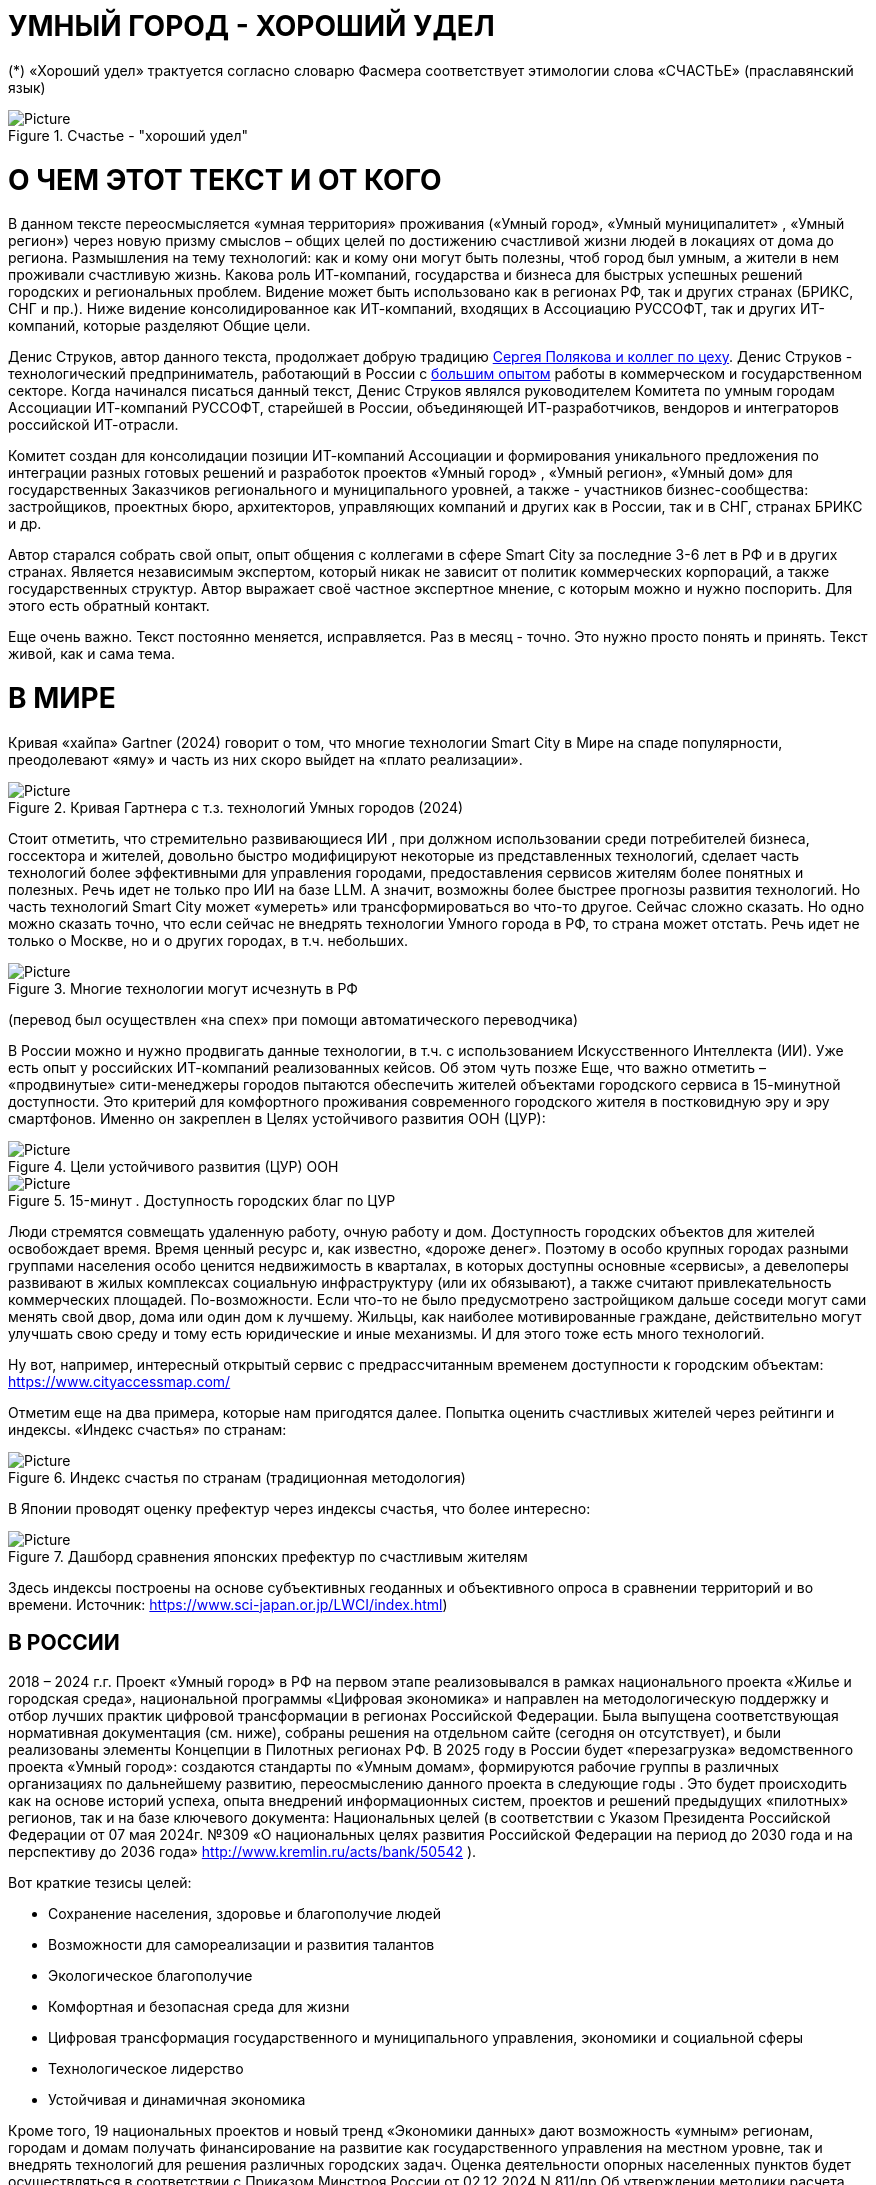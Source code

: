 = УМНЫЙ ГОРОД - ХОРОШИЙ УДЕЛ

 





(*) «Хороший удел» трактуется согласно словарю Фасмера соответствует этимологии слова «СЧАСТЬЕ» (праславянский язык)

.Счастье - "хороший удел"
image::udel.png[Picture] 


= О ЧЕМ ЭТОТ ТЕКСТ И ОТ КОГО 

[sidebar]
В данном тексте переосмысляется «умная территория» проживания («Умный город», «Умный муниципалитет» , «Умный регион») через новую призму смыслов – общих целей по достижению счастливой жизни людей в локациях от дома до региона. Размышления на тему технологий: как и кому они могут быть полезны, чтоб город был умным, а жители в нем проживали счастливую жизнь. Какова роль ИТ-компаний, государства и бизнеса для быстрых успешных решений городских и региональных проблем. Видение может быть использовано как в регионах РФ, так и других странах (БРИКС, СНГ и пр.). Ниже видение консолидированное как ИТ-компаний, входящих в Ассоциацию РУССОФТ, так и других ИТ-компаний, которые разделяют Общие цели. 



Денис Струков, автор данного текста, продолжает добрую традицию xref:polyakov [ Сергея Полякова  и коллег по цеху]. Денис Струков - технологический предприниматель, работающий в России с link:https://strukovdenis.ru/[большим опытом] работы в коммерческом и государственном секторе. Когда начинался писаться данный текст, Денис Струков являлся руководителем Комитета по умным городам Ассоциации ИТ-компаний РУССОФТ, старейшей в России, объединяющей  ИТ-разработчиков, вендоров и интеграторов российской ИТ-отрасли. 


[sidebar]
Комитет создан для консолидации позиции ИТ-компаний Ассоциации и формирования уникального предложения по интеграции разных готовых решений и разработок проектов «Умный город» , «Умный регион», «Умный дом» для государственных Заказчиков регионального и муниципального уровней, а также -  участников бизнес-сообщества: застройщиков, проектных бюро, архитекторов, управляющих компаний и других как в России, так и в СНГ, странах БРИКС и др.

Автор старался собрать свой опыт, опыт общения с коллегами в сфере Smart City за последние 3-6 лет в РФ и в других странах. Является независимым экспертом, который никак не зависит от политик коммерческих корпораций, а также государственных структур. Автор выражает своё частное экспертное мнение, с которым можно и нужно поспорить. Для этого есть обратный контакт. 

[sidebar]  
Еще очень важно. Текст постоянно меняется, исправляется. Раз в месяц - точно. Это нужно просто понять и принять. Текст живой, как и сама тема.

[#world] 

= В МИРЕ

Кривая «хайпа» Gartner (2024) говорит о том, что многие технологии Smart City в Мире на спаде популярности, преодолевают «яму» и часть из них скоро выйдет на «плато реализации».

.Кривая Гартнера с т.з. технологий Умных городов (2024)
image::gatner1.png[Picture] 

Стоит отметить, что стремительно развивающиеся ИИ , при должном использовании среди потребителей бизнеса, госсектора и жителей,  довольно быстро модифицируют некоторые из представленных технологий, сделает часть технологий более эффективными для управления городами, предоставления сервисов жителям более понятных и полезных. Речь идет не только про ИИ на базе LLM.  А значит, возможны более быстрее прогнозы развития технологий. Но часть технологий Smart City может «умереть» или трансформироваться во что-то другое. Сейчас сложно сказать. 
Но одно можно сказать точно, что если сейчас не внедрять технологии Умного города в РФ, то страна может отстать. Речь идет не только о Москве, но и о других городах, в т.ч. небольших. 

.Многие технологии могут исчезнуть в РФ
image::gartnerstrelka.png[Picture] 


(перевод был осуществлен «на спех» при помощи автоматического переводчика)

В России можно и нужно продвигать данные технологии, в т.ч. с использованием Искусственного Интеллекта (ИИ). Уже есть опыт у российских ИТ-компаний реализованных кейсов. Об этом чуть позже
Еще, что важно отметить  –  «продвинутые» сити-менеджеры городов пытаются  обеспечить жителей объектами городского сервиса  в 15-минутной доступности. Это критерий для комфортного проживания современного городского жителя в постковидную эру и эру смартфонов. Именно он закреплен в Целях устойчивого развития ООН (ЦУР): 

.Цели устойчивого развития (ЦУР) ООН
image::cur.png[Picture] 

.15-минут . Доступность городских благ по ЦУР
image::15min.png[Picture]

Люди стремятся совмещать удаленную работу, очную работу и дом. Доступность городских объектов для жителей освобождает время. Время ценный ресурс и, как известно, «дороже денег». Поэтому в особо крупных городах разными группами населения особо ценится недвижимость в кварталах, в которых доступны основные «сервисы», а девелоперы развивают в жилых комплексах социальную инфраструктуру (или их обязывают), а также считают привлекательность коммерческих площадей. По-возможности. 
Если что-то не было предусмотрено застройщиком дальше соседи могут сами менять свой двор, дома или один дом к лучшему. Жильцы, как наиболее мотивированные граждане, действительно могут улучшать свою среду и тому есть юридические и иные механизмы. И для этого тоже есть много технологий. 

Ну вот, например, интересный открытый сервис с предрассчитанным временем доступности к городским объектам: https://www.cityaccessmap.com/ 

Отметим еще на два примера, которые нам пригодятся далее. Попытка оценить счастливых жителей через рейтинги  и индексы. 
«Индекс счастья» по странам: 

.Индекс счастья по странам (традиционная методология)
image::happyindex.png[Picture]

В Японии проводят оценку префектур через индексы счастья, что более интересно:


.Дашборд сравнения японских префектур по счастливым жителям
image::happyindexjapan.png[Picture]

Здесь индексы построены на основе субъективных геоданных и объективного опроса в сравнении территорий и во времени.  Источник: https://www.sci-japan.or.jp/LWCI/index.html) 

[#russia]
== В РОССИИ

2018 – 2024 г.г. Проект «Умный город» в РФ  на первом этапе реализовывался   в рамках национального проекта «Жилье и городская среда», национальной программы «Цифровая экономика» и направлен на методологическую поддержку и отбор лучших практик цифровой трансформации в регионах Российской Федерации. Была выпущена соответствующая нормативная документация (см. ниже), собраны решения на отдельном сайте (сегодня он отсутствует), и были реализованы элементы Концепции в Пилотных регионах РФ. 
В 2025 году в  России будет  «перезагрузка» ведомственного проекта «Умный город»: создаются стандарты по «Умным домам», формируются рабочие группы в различных организациях по дальнейшему развитию, переосмыслению данного проекта в следующие годы . Это будет  происходить  как на основе историй успеха,  опыта  внедрений  информационных систем, проектов и решений предыдущих «пилотных» регионов, так и   на базе ключевого документа: Национальных целей (в соответствии с Указом Президента Российской Федерации от 07 мая 2024г. №309 «О национальных целях развития Российской Федерации на период до 2030 года и на перспективу до 2036 года» http://www.kremlin.ru/acts/bank/50542 ). 

Вот краткие тезисы целей:

• Сохранение населения, здоровье и благополучие людей 
• Возможности для самореализации и развития талантов
• Экологическое благополучие 
• Комфортная и безопасная среда для жизни
• Цифровая трансформация государственного и муниципального управления, экономики и социальной сферы
• Технологическое лидерство
• Устойчивая и динамичная экономика

Кроме того, 19 национальных проектов и новый тренд «Экономики данных» дают возможность «умным» регионам, городам и домам получать финансирование на развитие как государственного управления на местном уровне, так и  внедрять технологий для решения различных городских задач. 
Оценка деятельности опорных населенных пунктов будет осуществляться в соответствии с Приказом Минстроя России от 02.12.2024 N 811/пр Об утверждении методики расчета показателя Улучшение качества среды для жизни в опорных населенных пунктах федерального проекта Развитие инфраструктуры в населенных пунктах национального проекта Инфраструктура для жизни (в редакции от 23.12.2024)
Ключевые принципы «Умных городов» в нашей стране не изменились, но мы, как члены ИТ-индустрии,   прочувствовали,  позволили себе дописать и немного видоизменить:

• Ориентация на человека - каждое решение должно соотноситься с тем, насколько позитивно эти изменения повлияют на человека – конкретного жителя конкретной территории при условии, что он тоже делает  определенный вклад в развитие территории.
• Общие цели – жители, бизнес и власть должны иметь общие цели, направленные на получения совокупного счастья в проживании (об этом чуть позже), при этом социальные группы должны быть самоорганизованными в некоторых вопросах для улучшения качества жизни. 
• Формирование устойчивой и безопасной городской среды в концепции устойчивого развития - это сбалансированный процесс экономических и социальных изменений.
• Соблюдение баланса интересов, принципов и возможностей - применение механизмов общественного участия в градостроительных проектах, умном доме, умном муниципалитете или городе  обеспечивает соблюдение баланса интересов бизнеса, жителей города. 
• Доступность и удобство сервисов и услуг - все услуги необходимо развивать посредством сервисного подхода, с акцентом на безопасность, доступность и удобство для повседневного использования. Нужно корректно рассчитывать доступность, исходя из комфортности городской среды
• Интегрированность, взаимодействие и открытость - пребывание в едином информационном поле позволяет принимать управленческие решения, опираясь на большее количество информации и экономить ресурсы, не только государственные, но и ресурсы частного бизнеса, жителей.
• Непрерывное совершенствование государственного управления – непрерывный процесс, требующего наличия молодых лидеров, замотивированных на сохранение качество жизни на территории.
• Акцент на экономической эффективности - необходимо ориентироваться на итоговую экономическую эффективность для города , которая складывается не только из налогов от крупного бизнеса, федеральных бюджетов, но и активной деятельности частного бизнеса на территориях.
• Главенство долгосрочных решений над краткосрочными выгодами - управленческие решения должны применять инструменты, помогающие достигнуть наилучшего результата долгосрочный период, т.е. не только в оперативном, но и стратегическом плане.
• Применение доступных технологий и данных - рекомендуется использовать только доступные проверенные технологии для внедрения, наиболее оптимально решающие поставленную задачу.
• Основной инструментарий реализации принципов - широкое внедрение передовых цифровых и инженерных решений, математических моделей в городской инфраструктуре с упором на импортозамещение.  

Оценка «умности» территорий проводится в соответствии с методиками АНО «Умный город» по IQ  городов. Однако следует отметить, что на федеральном уровне есть и другие интересные рейтинги, в частности рейтинг ВЭБ.РФ и Рейтинг качества жизни Агентства стратегических инициатив (АСИ), который учитывает в том числе объективные данные по городской инфраструктуре и ее доступности к жителям:

.Рейтинг качества жизни Агентсва стратегических инициатив (АСИ) и как он делается (пример субъектов РФ на выходе взят 2022 года)
image::asi1.png[Picture]

.Пример анализа наличия медицинского учреждения в г. Юхно-Сахалинске в наиболее плотно-заселенном районе
image::asi2.png[Picture]

«Под капотом» логика ЦУР (целей устойчивого развития): удовлетворить граждан в различных зонах объектами социальной и иной городской инфраструктуры (https://www.un.org/sustainabledevelopment/cities/ ). 

== ПРОБЛЕМЫ ВНЕДРЕНИЙ В РФ  И  ИЗУЧЕНИЕ РЫНКОВ
 

=== Госсектор.

Основной проблемой использование умных технологий в госсекторе, по мнению многих участников, остается медленное   внедрение качественных  сервисов, информационных систем для решения актуальных городских задач на региональном и, особенно,  муниципальном уровнях. Если говорить об ИТ-ландшафте, то что видит Заказчик? С одной стороны есть интересные полноценные, дорогие предложения  от крупных ИТ-компаний, интеграторов,  корпораций для госсектора, а с другой   -  отрывочные «узкоспециализированные»  предложения и внедренные решения средних и малых ИТ -компаний, которые уже имеют готовые решения. Государственные заказчики, порой, не могут финансировать такие проекты и, зачастую, эти проекты либо откладываются, либо формируются новые маленькие ИТ-компании в регионах (преценденты есть на региональных рынках). В общем то,  это хорошо, что они формируются. Усиливаются региональные ИТ-команды.  Однако качество таких решений, зачастую,  оставляет желать лучшего, а «изобретенный велосипед», часто очень долго внедряется. Решение запаздывает. 
Еще одна трудность. Если в Москве в области градостроительства активно используют ЦИМ, ТИМ, ИИ и собраны данные для 3Dмоделирования, то эта история сложно тиражируема в регионы и даже крупные города и в размерах бюджетов, и в регуляторике. 
Результат  - неполноценные решения в проектах «Умного города», которые, зачастую, не поддерживаются, не востребованы населением, чиновниками или бизнесом в регионе. Т.е. проблемы территории так и не решаются. Отчасти, поэтому, многие «пилоты» умных городов до сих пор не демонстрируется в публичном поле. А финансирование таких проектов в регионах, в основном, происходит через «Безопасный город». Хотя есть и положительные практики. 
 
Кстати, общие Мировые и российские  практики решений задач умного города в госсекторе  хорошо собираются на этом ресурсе , а также на мероприятиях, конкурсах и аналитике АНО «Умный город».  Мы совместно с Ассоциациями ИТ-сообществом будем тоже дополнять такие практики своими кейсами. Готовы ими делиться и приглашать объединять усилия любые компании, которые работали или работают или интересно работать в этом направлении. 

=== Бизнес.

В России миллионы домов и сотни тысяч построенных новостроек. Так получилось, что на застройщиков ложится «бремя» выстраивания умных домов и городов в целом. Сегодня есть и регуляторика. Например,  создаются ГОСТЫ (АНО «Умный МКД», см. ниже). Есть классы домов и перечни базовых ИТ-технологий и дополнительных, которые девелоперы, или управляющие компании, могут дозаказать у рынка, чтоб перейти из худшего класса в лучший. Особенно легко и дешево это сделать  в новостройках на этапе строительства, учесть весь набор технологий для Умного дома и двора, т.о. застройщики прямо включены в такую работу. И рынок довольно велик. И, конечно, легче предлагать решения таким застройщикам. Именно строители в своей конкуренции за комфортные дворы, удобные дома и квартиры, далеко продвинулись в этом вопросе. И, по факту, результат изменения городов – это вклад именно бизнеса.  
При градостроительном проектировании кварталов, транспортном моделировании, оценке наличия объектов сервиса в ЖК актуальной проблемой является встраивание новых ЖК в инфраструктуру города, чтобы не было «артефактов». Это тоже нужно учитывать при выборе Земельных участков. Кстати, для этого существуют мат.модели рейтингования кадастровых кварталов, анализ наилучшего использования, а также мастер-планирование отдельных районов. Существуют стандартны мастер-планирования.  Эти решения, основанные на данных, геоданных тоже востребованы как девелоперами, так и проектными организациями. 
Крупные инфраструктурные компании, кстати, тоже являются, своего рода, «инвесторами» как в коммерческую недвижимость, так и в земельные участки, транспортные артерии, промышленные объекты в регионах. Пример – РЖД. 
Предпринимательский сектор ( сектор малого бизнеса) тоже является активным «строителем» умного города: появляются много объектов сервиса, развивающихся органически, по франшизе. Заполняются коммерческие помещения, а управляющие торговыми центрами придумывают новые способы улучшить интерес жителей в данных территориях .  Мало кто сегодня учитывает интересы малого бизнеса, к сожалению. А это, в некоторых регионах, основная «сила экономики». Достаточно посмотреть статистику роста франчайзинговых открытий на специализированных порталах и журналах, например TOP Franshise.ru 

=== Жители.

Проблемы жителей очевидны. По опросам более 2000 респондентов в 20 городах и 100 глубинным интервью (Росстат, Дом.РФ , Банк России, КОРТ и пр.): 
33%  опрашиваемых пользуется устройствами Умного дома в повседневной жизни (в топ-3 девайсов входят умные колонки, роботы-пылесосы и умное освещение), и еще более половины опрашиваемых имеет к ним интерес и желание начать использование.
- Более двух третьих опрашиваемых считает, что функционал Умного дома добавляет ценности объекту недвижимости, при этом каждый четвертый опрашиваемый готов рассматривать покупку такой недвижимости по более высокой цене.
- 68% опрашиваемых хотели бы чтобы в их доме или жилом комплексе работала система Умного дома, и лишь менее 5% опрашиваемых уже живет в таком доме. При этом, более половины опрашиваемых выразили готовность к ежемесячной оплате сервисов Умного дома на постоянной (ежемесячной) основе
- Более чем две трети респондентов считают, что в современном ЖК должны быть системы Умного дома: 
• в части обеспечения физической и инженерной безопасности (он-лайн видеонаблюдение придомовой территории, реагирование на аварийные и экстренные ситуации - пожар, протечки воды, утечки газа и т.д.)
• необходимо  удаленное управление доступом на территорию и мобильное приложение УК (оплата ЖКХ, заявки жителей, обратная связь и т.д.)

[sidebar]
Не нужно делать опросы, чтоб понять стремление каждого жителя быть счастливым в своем доме/дворе/районе/городе. Термин «счастье», в переводе с  праславянского означает «хороший удел» (согласно этимологическому словарю Фасмера) т.е. это состояние человека которое соответствует наибольшей  внутренней удовлетворённости условиями своего бытия, полноте и осмысленности жизни, осуществлению своего призвания, самореализации в конкретном месте. Поэтому люди неразрывны от места обитания и стараются его найти или улучшить для себя и детей. 

Исторически.  Для этого нужно иметь инструменты, например платформу для сбора заявок в умном доме, безопасный двор с видеокамерами , сервисы для жителей и многое другое.  
[attributes]
....

Раздел пополняется.____________
....


=== Как сравнить российские города?

Лаборатория Умных городов Высшей школы экономики (Москва) предложила методологию сравнения городов по внедрению технологий. Это идеальная цепочка решений: 

.Технологиии, отражающие "Умный город" (версия ВШЭ)
image::hes1.png[Picture]
 
Если в городе или регионе реализовывается вся эта схема успешна в отрасли, то придается максимальный бал на графике. Таким образом можно по такой «модели» сравнивать города (Трофименко Константин, ВШЭ) 
 
.Сравнительный анализ умных городов (версия ВШЭ)
image::hes2.png[Picture]


= ПРАКТИЧЕСКАЯ ПОЗИТИВНАЯ ПСИХОЛОГИЯ И СЧАСТЬЕ

А что такое счастье? 

.Счастье - это..
image::happywiki.png[Picture]

На эту тему много текстов, книг, экспериментов. Выделим три важных труда, как нам кажется: 
1 Теория позитивной Психологии Мартин Селигман, 1988 г. Позитивная Психология
https://dzen.ru/video/watch/674c4b679e504d102cb7eebd

2 https://kartaslov.ru/%D0%BA%D0%BD%D0%B8%D0%B3%D0%B8/%D0%92%D0%BB%D0%B0%D0%B4%D0%B8%D0%BC%D0%B8%D1%80_%D0%90%D0%BD%D0%B4%D1%80%D0%B5%D0%B5%D0%B2_%D0%9C%D0%BE%D0%B4%D0%B5%D0%BB%D1%8C_%D0%BA%D0%BE%D0%BB%D0%B8%D1%87%D0%B5%D1%81%D1%82%D0%B2%D0%B5%D0%BD%D0%BD%D0%BE%D0%B9_%D0%BE%D1%86%D0%B5%D0%BD%D0%BA%D0%B8_%D1%83%D1%80%D0%BE%D0%B2%D0%BD%D1%8F_%D1%81%D1%87%D0%B0%D1%81%D1%82%D1%8C%D1%8F/2 Модель количественной оценки счастья, Владимир Андреев  

3 ТЕКСТ С.Полякова и коллег: https://text.sharedgoals.ru/ru/ 
Последний труд, написанный совместно с небольшим кругом разных специалистов вдохновил многих людей на разные проекты, например link:https://text.sharedgoals.ru/ru/p2-130-local#mini_app_vkontakte[Я здесь живу], который уже сотни тысяч скачиваний собирает в Санкт-Петербурге и меняет мир дворов и город в целом к лучшему. 

.Измиримо ли счастье?
image::happyintegral.png[Picture]

Здесь мы остановимся только на некоторых тезисах, которые нам помогут разобраться в целях умного города сегодня. 


[sidebar]
Мои мысли про счастье вот какие (на основе прочтения литературы, научных трудов и своих личных ощущений). 
Счастье бывает мгновенным и накопленным. Нужно уметь чувствовать и даже понимать головой, что вот он этот миг, или вот это было действительно интегрально накопленный счастливый отрезок жизни. Конечно, мы так устроены, что сравниваем, но, надо иметь навык ощущения этого чудесного чувства. Иногда для этого нужно приложить усилия, что -то преодолеть (встать с дивана, поехать в отпуск и т.д.), иногда даже не надо ничего делать, а просто отпустить и плыть по течению красивой реки. 
Именно отношение к жизни делает человека с более накопленным «счастливым интегралом», эти 40% обычно лучше работают, когда у тебя уже есть резерв и ресурсы в т.ч. финансовые, безусловно, но этому тоже нужно учиться, с этим работают психологи «позитивщики» , и именно на эти 40% мы можем повлиять. Тут спорно, в некоторых бедных странах много счастья, скажите Вы, но мы живем в определенном социуме и стране, тут сравнивать с Африкой не совсем корректно. В нашем обществе, конечно , нужна «подушка», но она не цель. Когда я рос, я как -то пришел к тому, что мне хотелось бы взять с полки денег самому столько, сколько нужно на то, что хочу, и вообще не думать об этом. Отдельно можно поговорить как это произошло, но это шло всегда в моей жизни. И то не отвлекает от творческих задач, любимого дела и себя. Ну и конечно, главное здоровье и хорошая наследственность. Отношение к жизни заставляет НЕ ПЕРЕЖИВАТЬ, А ЖИТЬ! 

.Модель Селигмана-Любомирски. Больше половины людей могут работать над своим навыком формирования интегрального счастья! Все зависит от нас!
image::happydiargamma40.png[Picture]



[sidebar]
Житель не как потребитель, а как инвестор. 
Самый яркий пример это два партнера по бизнесу, или три, объединяются для создания компании. Или, например бывают в бизнесе такие «СОВЕТЫ», которые могут состоять из учредителей и других опытных людей, которые дополняют друг друга и развивают компанию. Общая цель – развитие компании , доход, лидерство на рынке. Вот они все и идут вместе. И они счастливы, когда все получается : -) 
Аналогично, как нам кажется, должно быть и с осознанием жителями того, что они не потребленцы, а созидатели, не только берут, но и дают. Инвесторы временем, ресурсами, связями. В этом случае, можно тоже менять Мир вокруг себя: дом, двор, район, даже – город.  От чистки тропинки двумя лопатами,, когда замело снегом, до того, чтоб сделать  спортивную площадку или парк в районе. 
Т.е. общие цели должны быть между жителями. И не только между ними, но и , желательно между бизнесом, жителями  и властью во взаимодействии. Уже в Мире и в России много примеров таких коллабораций. Они только растут и меняют страну к лучшему. 

.Социальный капитал. Житель не потребитель, а инвестор!
image::sociocapital.png[Picture]

Ну и конечно, у людей должны быть развиты навыки ощущения счастья как минимум и как максимум – навыки преодолений по «лестнице» личностного развития «ПЭРЛ». (Владимир Андреев) 
Ну и еще мне кажется, что Счастье, его ощущение, во многом связано с местом проживания. «Хорошим уделом».  Хорошо возвращаться домой после командировки или отпуска, встретить знакомых, прогуляться на прогулку и пр. 

ИТ (продукт или технология) как раз должны быть инструментоv достижения не мгновенного счастья, а, скорее - накопленного, совокупного, "интегрального" для жителей, власти и бизнеса на определенной территории. 

= ПРЕДЛОЖЕНИЕ-МАНИФЕСТ ИТ КОМПАНИИ ДЛЯ СЧАСТЛИВЫХ ЖИТЕЛЕЙ

Принимая во внимание вышеизложенное, а также то, что в России ИТ-компаний много, они разные, есть и уникальные специалисты, и уникальные компании с большим опытом, 

.Умный город - город счастливых жителей
image::ughappy.png[Picture]

=== МАНИФЕСТ РОССИЙСКИХ ИТ-КОМПАНИЙ ДЛЯ РАБОТЫ В СЧАСТЛИВЫХ ГОРОДАХ/РЕГИОНАХ:


[sidebar]
.м а н и ф е с т
****
1) Мы собрали  кейсы для сотен клиентов  в единую карту рынка в внедрением решений на уровне региона, города, муниципалитета или дома. Причем наш опыт не ограничивается РФ, наши компании работают и в странах СНГ и многих других странах с российскими технологиями и решениями.    

2) Мы предлагаем трансформировать название «Умный город» в «Город для счастливых жителей» (аналогично – муниципалитет, регион) . Идеология действительно отвечает Концепции умного города, указанной выше, однако направлена на общие цели быть счастливыми в социальных группах в определенных пространствах в определенное время

3) Мы рассматриваем целевые аудитории: власть, успешный бизнес, счастливые жители. При этом понимая, если власть и бизнес живет на этой территории, то и они должны стремиться прожить счастливую жизнь. Мы искренне верим, что на разных периодах и этапах личностного роста общие цели людей в городе их объединят и можно добиваться в целом Национальных целей

4) Мы предлагаем целевой аудитории интегрированные ИТ-решения, платформы, для достижения общих целей. Платформы российские и даже, в каких-то случаях – «местного производства», то еще больше мотивирует как разработчиков, так и заказчиков на успех. Общие цели и экспертиза Российских ИТ-компаний может помочь в консультациях по сложным вопросам, обмене кейсами и пр. Причем, уверены, что разработки наших членов, в т.ч. на Open Source технологиях, будут «по бюджету» Заказчикам и станут хорошим эффективным подспорьем

5)  Мы готовы, имеем опыт и считаем целесообразным развивать ИТ-решения и всю данную Концепцию интегрированного ИТ-решения для  счастливых жителей не только в РФ, но и в странах СНГ, БРИКС и других странах, где российские технологии готовы внедряться для развития своего технологического суверенитета и своих городов

6) Наша общая задача – сохранение ИТ-компаний в России, их компетенций, мотиваций и желания быть лидерами в разных отраслях, т.е., иными словами, при наличии и развитии рынка «Умных городов», будет развиваться и рынок ИТ-решений
****



Ассоциации ИТ-компаний - хороший инструмент объединения усилий рынка. Они помогают систематизировать решения, объединять и помогать игрокам рынка искать заказчиков, а Заказчикам заполнить пробелы. В том же Умном городе разные решения уже могут быть внедрены. Останется только "дособрать пазл". 



=== Кто профинансирует  ИТ-решения?

Рынок в РФ – это  миллионы домов, десятки тысяч строящихся  жилых комплексов,  17000 + муниципалитетов и 80 + регионов. 

Убеждены, что интегрированное решение от сообщества ИТ-компаний   может быть вполне конкурентноспособным решениям крупных корпораций и будет более дешевым как по-отдельности, так и в целом. А,  в следствие  развития тренда Open Source, часть решений будет требовать только затрат на обслуживания и техническую поддержку с почти нулевой ценой внедрения.  Что является доступным в условиях ограничения бюджетов. Кроме того,  малые технологические компании (МТК) уже изобрели много решений, которые можно смело и быстро и недорого внедрять, в т.ч. – при помощи крупных российских интеграторов. При наличии прозрачного рынка, интенсивности внедрений повсеместно, цена ИТ-решений будет  падать. 


Например, у Ассоциации Руссофт есть более 40 компаний, которые имеют опыт внедрения в Умном городе. Они собраны на Карте рынка. Кроме того, при росте благосостояния ИТ -компаний , часть таких компаний  готова предоставлять бесплатные пилоты, сервисы,  кейсы, консультации и сервисы «на пробу». 

Решения могут быть частью найиональных проектов или государственных программ. Частью решений внутри региональных информационных систем или ситуационных центров. Сегодня уже много внедрено, но многое еще предстоит внедрить, заменив, кстати ПО иностранного производства на отечественные разработки, в т.ч. на базе Open Source. 



Мы хотим  донести наши предложения (манифест) до целевой аудитории. Кто, кстати,  она?

== ЦЕЛЕВАЯ АУДИТОРИЯ
Кого мы хотим видеть среди целевой  аудитории нашего ИТ-решения? Попробуем объяснить:

.Целевая аудитория города счастливых жителей
image::ca.png[Picture]

=== Власть 

Городское управление сложный процесс. Управление городским хозяйством, безопасностью в городе, организации здравоохранения, мониторингом  и пр. – требует различных уровней оперативного реагирования. Даже если существуют ситуационные центры, они либо устарели и не успевают за новыми трендами в ИТ, либо работают «для галочки», что совершенно не устраивает сити-менеджеров. Низкий уровень гос.управления у них сменяется следующим поколением управленцев, которые так или иначе начнут внедрение ИТ, использовать городскую аналитику. Процесс идет, в разных регионах по-разному.  Кроме того, часто все заканчивается на сборе данных для какой -либо аналитической системы или дашбордов. Еще много проблем, например часто отсутствует «живой» мастер план города для его развития и вообще «стратегическое развитие» региона показано исключительно «на бумаге». А просится живой мастер-план с вовлечением всех участников процесса. Власть в стиле SMART с нашей точки зрения, должна мотивированно собирать городские данные, осуществлять не только оперативные мероприятия в рутине, но и смотреть на территорию стратегически. Для этого в РФ есть много нормативных и ИТ инструментов, нужно только начать делать. Возможно, с коррекцией регуляторики созданной региональными властями. Проводить сценарный анализ. Делать , в конечном итоге, сервисы, платформы не для KPI ,а для формирования счастливой жизни жителей.

=== Успешный бизнес

Регионы часто отличаются спецификой крупного бизнеса, промышленных предприятий, вводом жилья и пр.   Экономику региона сильно развивает малый бизнес, предприниматели. Задача умного региона или города сделать так, чтобы предложить бизнесу  варианты развития у себя на территории. Это касается не только местного нормотворчества, но и конкретных сервисов государства для бизнеса (G2b),  формирования одного окна при получении каких-либо государственных услуг с целью минимизации процессов согласований, улучшения и скорости принятий решений об инвестициях либо в бизнес, либо в территорию. Государство имеет ряд таких сервисов и инструментов для поддержки локального бизнеса, например сеть МОЙ БИЗНЕС, или региональные сервисы для согласования земельных участков.  
Успешный бизнес – это не только погоня за прибылью конкретного собственника. Это наличие рабочих мест, налоги в местный бюджет. 

=== Счастливые жители

Там, где меняется подход и взгляд на среду обитания, там видны самоорганизации в социальных группах, которые улучшают вокруг двор, парк или муниципалитет. Это не должно быть ограниченно активистами, которых всегда 4% в любой социальной выборке. Людей, желающих изменить окружающую среду, сделать ее комфортной для проживания должно быть , как минимум, больше половины. В целом, нужно изменить отношение самих жителей от «Я – ПОТРЕБИТЕЛЬ» к «Я – ИНВЕСТОР».    Общее дело (общие цели) , на которые люди тратят время, как ресурс (не обязательно деньги) – это то, что может повсеместно изменить дворы, кварталы, муниципалитеты, районы и сам город. Ну и регион в целом. Чем больше будут таких людей, которые готовы делиться временем, инвестировать в него, вместе с другими людьми потому, что так (вместе) легче, тем больше будет решаться проблем и более счастливыми жителями они станут. Причем, и чиновники, и бизнесмены, и рядовые граждане – тут все одинаково равны перед общими бытовыми, хозяйственными вопросами во дворе, в подъезде.

= ИТ-РЕШЕНИЯ ИЗ РФ, КАРТА РЫНКА
Таким образом, наша идея предложить конкретные решения. Готовые решения на уровне субъекта, муниципалитета или дома.  

.Направления российских технологий от дома до страны
image::hometown.png[Picture]

В некоторых случаях  - сделать разработку программного обеспечения или доделать на базе существующих и распространить для всех жителей всех регионов, муниципалитетов, домов в нашей стране. Интегрировать лучшие российские практики для быстрого решения специфичных проблем от дома, двора до муниципалитета и региона. Причем, на наш взгляд,  решения должны быть направлены как на оперативные задачи управления городским хозяйством, так и на стратегические цели, которые часто описаны в документах социально-экономического планирования, мастер-планах городов и субъектов РФ, но, зачастую, рисуются на графиках для отчетности «от руки» до сих пор. 

Любопытно, что программ и нормативной «подпитки» довольно много, например можно с любопытством выписать стандарты Мастер-планирования которые есть у сити-менеджеров. Показано на сайте Веб.РФ. 

Еслит посмотреть компании- членов Руссофта, которым интересен Smart City (порядка 40 компаний), посмотреть повнимательнее на их веб-сайты, поговорив с коллегами на совещаниях, можно перечислить и собрать решенные кейсы вот  каких отраслях: 


=== Демография

•  оценка жителей , роста и убыли  жителей внутри любого населенного пункта, благодаря разным методам оценки данных дистанционного зондирования земли,  кадастровой публичной информации и статистики.  Это даст более точную картинку процессов внутри городов  и населенных пунктов

=== Здравоохранение и социальная сфера

• решения задач организации здравоохранения региона: размещение медицинских учреждений , фельдшерско – акушерских пунктов и других учреждений разного профиля для улучшения доступности медицинской помощи, как часть региональных фрагментов информационных систем в сфере здравоохранения, которые уже внедрены в регионах, 
• оптимизация госпитализации больных, сокращения времени госпитализации на скорой помощи

.Госпитализация в стационары и оценка нехватки коечного фонда по зонам обслуживания
image::heaalth.png[Picture]

• сервис маршрутизации пациентов по различным нозологиям
• ведение медицинских регистров, например – онкологического. Сбор, анализ и прогнозирование. 
• оптимизация коечного фонда , и других медицинских показателей (оснащения кадрами, мед.оборудованием) в эпидемический и неэпидемический периоды
• отображение данных медицинской статистики по муниципалитетам для понимания процессов в регионе и причин показателей
• в периоды эпидемии формирование быстрых дашбордов для прогнозирования заболеваемости и нагрузки внутри региона , расчет основных показателей здравоохранения для планирования деятельности
• в периоды эпидемий создание сервисов и визуализаций на основе имитационного моделирования процессов заражения
• диспансерное наблюдение помогает решить на уровне региона ключевые задачи мониторинга и обеспечения системного и персонализированного контроля
за учётом пациентов находящихся на диспансерном наблюдении
• расчет потребности в социальной инфраструктуре, размещения: школ, детских садов, парков, объектов здравоохранения и пр. и других городских объектах. Урбанистическая модель позволяет "на лету" строить индекс комфортности по кварталам городов и отвечать на вопрос "Что будет, если", построить на данном земельном участке тот или иной городской объект 
• сбор и управление обращениями граждан в доме и регионе в целом, анализ Активного гражданина – выявление проблем при помощи ИИ



=== Градостроительство, строительство и недвижимость

• формирование реестров недвижимости и строительства, в т.ч. 3D , BIM, TИМ – моделей 
• управление текущей деятельностью по реализуемым проектам – ведение полного реестра сооружений и коммуникаций, планирование регламентных работ и затрат позволяют прозрачно оценить текущее состояние  и жизненный цикл объектов городской инфраструктуры 
• оценка доступности и рейтингования  земельных участков и объектов муниципальной недвижимости для торгов и инвестиций – сервис инвестиционных карт и геопорталов, которые на основе Инвестиционного стандарта РФ в едином окне собирают информацию о геоданных для оценки привлекательности земельных участков, интегрируясь с локальными информационными системами обеспечения градостроительной деятельности (ИСОГД), региональными фондами пространственных данных или региональными геоинформационными системами. Платформы  поддерживают оценку инвестиций и развитие земельных участков, помогая создавать выгодные и сбалансированные проекты застройки, облегчает принятие решений для строительства новых объектов и управления недвижимостью благодаря разработанному рейтингу земельных участков и  Искусственный интеллект по оценке цены на недвижимость в городах России. 
• формирование «живых мастер-планов»  - при создании долгосрочных стратегий для планирования городской инфраструктуры нужны не статичные картинки, а «живые» изменения городов. Оцифрованные генеральные планы и схемы территориального планирования в действии
• расчет потребности в социальной инфраструктуры: школ, детских садов, парков, объектов здравоохранения и пр. и других городских объектах. Урбанистическая модель позволяет "на лету" строить индекс комфортности по кварталам городов и отвечать на вопрос "Что будет, если", построить на данном земельном участке тот или иной городской объект 

.Обеспеченность школами, зоны обслуживания учеников 
image::scools.png[Picture]

• отображение предложенных инвесторами и девелоперами объектов для оперативной оценки соответствия регламентам и архитектурному контексту и нормотребованиям
• управление коммунальной инфраструктурой, учет оборудования и коммуникаций, мониторинг работы систем водоснабжения, отопления и электроснабжения домами.
• оценка кадастровой стоимости объектов недвижимости с учетом всех ценообразующих факторов, что значительно снижает временные затраты и повышает точность расчетов.
• ведение реестров культурного наследия и предоставление доступов к региональным банкам данных
• создание виртуальной реальности  VR для двора, района и города
• приведение в соответствие с требованиями законодательства Российской Федерации векторные данные градостроительной документации в ГИСОГД по регионам и муниципальным образованиям Российской Федерации.
• создание AR сервисов для оценки точности строительства
• детектирование и распознавание объектов недвижимости из снимков БПЛА
• детектирование вандализма на объектах недвижимости ( графити и пр. )
• осуществление доступности градостроительной информации в публичном поле, например – через геопорталы 

=== Умный дом и окружение

•  увеличение эффективности производства на предприятии водоканала с применением системы удаленного мониторинга и управления , решение проблем с наличием высоких потерь в системе, связанных с протечками, кражами и износом оборудования; отсутствием единой системы учета и контроля воды; неэффективным использованием транспортной инфраструктуры и людских ресурсов, отсутствием своевременной информации о работоспособности оборудования
• система контроля электроэнергии
• система организации заявок для жителей дома и оптимизации работы бригад 
• приборы, оборудование и информационные сервисы  для системы IoT
• системы построения «умных сетей» теплоснабжения, водоснабжения, электроснабжения, автоматизация аварийно-диспетчерских и ремонтных служб, минимизация потерь, системы для цифровизации взаимодействия с потребителями.
• автоматизация выполнения плановых внеплановых (срочных) ремонтных работ на сетях/объектах водоснабжения, водоотведения, 
• автоматизация и планирования выполнения работ по благоустройству территории

=== Экология 

• мониторинг загрязнений и предоставление  прогнозов для повышения экологической безопасности. Можно вести сбор  и обработку данных  воздуху, воде и почве, предлагая меры по их сокращению и улучшению экологического состояния города или региона с учетом нормативов с использованием мат.моделей, реализованных в ИИ.
• оптимизация размещения мусорных контейнеров, контейнеров по раздельному сбору в городах дает возможность сэкономить городские бюджеты и привлечь больше людей к сортировке. 
• детектирование правил вывоза мусора, Навалы мусора, Мониторинг состояние мусорных баков, Мониторинг поведения в сфере утилизации отходов
•  ведение реестра ООПТ и предоставление доступ к фотобанкам по ООПТ 
• определение при помощи ИИ загрязнения водоемов и моделирование распространение загрязнений 


=== Транспорт
 
• оптимизация маршрутной сети в городе, транспортное планирование, прогноз трафика
• автоматизация пассажирского транспорта - решения для автоматизации деятельности перевозчиков, автовокзалов и операторов билетных систем с фискализацией, оптимизацией работы.
• контроль работы перевозчиков
• мониторинга дорожного движения, управления светофорными объектами, детекции ДТП и ЧС

.Зоны с высоким риском ДТП
image::dtp.png[Picture]

• мониторинг транспорта на дорогах.  Цифровые двойники транспортных и логистических систем. 
• мониторинг дорог: износ дорожной разметки, выбоины, образование луж, накопление снега, неработающее освещение
• детектирование нарушений на транспорте и у пешеходов


=== Безопасность

• оптимизации размещения камер видеонаблюдения при помощи специальных алгоритмов,  минимизируя "слепые зоны" охвата и экономя бюджеты на размещение камер в городах, увеличивая охват людей. Чиновники могут более быстро и оптимально разметить видеокамеру в городе и видят на одной панели преимущества того или иного расположения. 

.Размещение видеокамер в городе, алгоритм оптимизации
image::camera.png[Picture]

• мониторинг видеонаблюдения, распознавание по видеоизображению. Системы видеоаналитики могут дать возможность быстро отображать обстановку и обрабатывать сигналы , переводя их в данных для других задач, например для оценки трафика, распознавания лиц и пр. 
• переход на отечественную операционную систему, почтовый сервис и пр. инфраструктуру ПО для госсектора и критической инфраструктуры



=== Малый бизнес 

• оптимизация размещения объектов МСП и развития предпринимательства  - в регионе может быть внедрена геоаналитическая система,  которая предоставляется как сервис предпринимателям для бесплатного использования при открытии того или иного малого бизнеса. Это снижает риски, увеличивает количество предпринимателей в регионе, а чиновники могут осуществлять консалтинг по выбору локации в сети МОЙ БИЗНЕС. 

.Алгоритм размещения какого либо объекта малого бизнеса в городе и визуализация в виде тепловой карты
image::msp.png[Picture]

=== Туризм

• создание туристических сайтов, региональных сервисов для туристической привлекательности
• создание аналитических дашбордов для оценки туристических потоков в регионе, нагрузки на достопримечательности
• оптимизация размещения объектов для туристов
• создание AR сервисов туристической привлекательности и туристических маршрутов

=== Сельское хозяйство, лесное хозяйство

•  мониторинг и сбор данных по аэрофотосъемки при помощи БПЛА
•  обследование посевов, планирование мелиорации, определение точных границ и полей, определение нарушений 
•  отображение геоданных по агропромышленному комплексу региона
•  моделирование и распознавание при помощи ИИ полей, Борщевика и пр. 
•  определение по данным дистанционного зондирования земли вырубки лесов
•  автоматизация работы  теплиц
•  автоматизация работы отелей в т.ч. через мобильное приложение без вмешательства человека
 
= КЛИЕНТЫ РОССИЙСКИХ ИТ-КОМПАНИЙ
Кейсы российских ИТ -компаний были реализованы в следующих организациях бизнес и госсектора России: 

• Ситуационные аналитические центры и панели губернаторов: Сахалинская область , Московская области , Рязанская область, ХМАО ЮГРЫ, Смоленская область, Ульяновская область, Мэрия Ташкента. 
• Геоаналитические платформы  и геопорталы:   Минвостокразвития, АСИ, Правительства СПб и др. 
• Платформы обратной связи:  Мэрия Ташкента, Администрации муниципального образования Гатчинский муниципальный округ Ленинградской области
• Региональные Минздравы и МИАЦы регионов/городов: Приморье, Курск, Курган, Иркутск, Калуга, Краснодар, Свердловск, Амур, Тамбов, Ульяновск, Оренбург, Кемерово, а также МИАЦы НАО и Красноярский МИАЦ, СПб МИАЦ, Владимирский МИАЦ, ГБУЗ НО «МИАЦ» (Нижний Новгород), ТФОМС Республики Карелия , ТФОМС ЯНАО, 
• Крупные компании: ОАО "РЖД", ПАО "Газпром нефть", ПАО "Газпром", ЛУКОЙЛ,  ГК Автодор, Сибур, ММК, ПАО «Россети Северо-Запад»
• Энергетический сектор: СГК, ИНТЕР РАО, Лукойл Энергосервис, Газпром Энергохолдинг, БГК, Т Плюс, ПАВЛОДАРЭНЕРГО
• Интеллектуальные транспортные системы (ИТС),  транспортное моделирование, решения для транспортных задач:  Комитет по транспорту Ленинградской области, Санкт-Петербурга, Челябинска, Грозного, Сочи, Тулы, Самарканда, Правительства Пензенской области, муниципалитет Пензы, дорожного департамент Оренбурга и др. 
• Информационные системы обеспечения градостроительной деятельности (ИСОГД)  Ростовская, Липецкая, Нижегородская, Мурманская области, ФТ Сириус и др.
• Операционные системы почтовые сервисы и инфраструктура: Администрация г Краснодар, Минцифры Чувашии, Минцифры Свердловской области, МИАЦ Бурятии, ИТЦ Приморского края, Правительство Якутии, Правительство Воронежской области, Правительство республики Татарстан и другие

Все это тоже собрано, и можно собрать необходимые контакты. 

= ЗАРУБЕЖНЫЙ ОПЫТ. 
Российские ИТ-компании  активно экспортируют ИТ-решения, продукты и услуги за рубеж. ИТ компании работают, в основном, со странами СНГ, БРИКС и некоторыми другими странами, развивая решения в разных областях, в т.ч. – в сфере «Умного города». 
=== Узбекистан.
 Одним из ярких решений, реализованных в период с 2020 – 2024 г.г. была Геоаналитическая платформа «ГРАФИТ» на базе ПО «Геоинтеллект.Платформа»  российского производства. На базе платформы был создан Аналитический центр городского стратегическиго планирования и ситуационный центр, а также создан Департамент Цифрового Развития при мэрии г. Ташкента. Было реализовано 170+ проектов (на момент написания статьи) для жителей, бизнеса и улучшения государственного управления. Специалисты ООО «Центр пространственных исследований» разработали Концепцию «Цифровой Ташкент» и постепенно интегрировали разные российские технологии в Аналитической центре Ташкента. В т.ч., например BI Visiology. 
 

.Аналитический центр г. Ташкента на базе российского ПО
image::tash.jpg[Picture]

 
 Десятки сервисов для жителей, в т.ч. «Народный контроль» , «Age Tashkent», «Исторические карты Ташкента», «Мозайки Ташкента», Открытый портал Ташкента и многие другие. 
 Для госсектора был создан «дашборд дашбордов» на базе ПО «Visiology» российского производства, который позволил визуализировать собранную из разных государственных ведомств статистическую информацию и осуществлять мониторинг. Кроме того, на базе Геоаналитической платформы были созданы математические модели для расчета комфортности кварталов. Они были использования для рейтингования работы глав муниципалитетов наряду с жалобами сервиса «Народный контроль». 
 
 Среди других задач, которые решались: экологический мониторинг загрязнения воздуха, озелененность территории, зоны обслуживания депутатов, формирование регулирования рынка билбордов, оценка земельных участков и недвижимости , оценка степени износа ЖКХ и многие другие. 
 ГРАФИТ содержит математические модели оценки рейтингования земельных участков для застройщиков, прогноз стоимости квартир и др. сервисы для бизнеса.
 Подробнее познакомиться с проектом можно на видео или в статьях. 

=== Казахстан. 
Компания SIMETRA на протяжении 20 лет работает в области консалтинга стратегического транспортного планирования и внедрения ИТ-системы для управления транспортных систем городов и предприятий в режиме реального времени. Имеется собственная платформа верхнего уровня управления для подключения подсистем, таких как светофорное регулирование, фото- видео фиксация, детекторы, диспетчеризация общественного транспорта, управление парковочного пространства и многие другие подсистемы. Платформа RITM³ после активного внедрения во множестве российских городов также уже появилась в Алмааты.
VISIOLOGY в  Павлодарской области на базе платформы Visiology создана система ситуационного центра обеспечивающая сбор, консолидацию и аналитическую обработку информации о ситуации в сфере туризма, сельского хозяйства, оперативной обстановки, социально - экономического развития

[sidebar]
Наши цели полностью совпадают – сделать территории проживания комфортнее, а качество жизни людей на них лучше за счет решения конкретных проблем и достижения счастливой жизни каждого жителя  нашей страны.

= НОРМАТИВНЫЕ ДОКУМЕНТЫ В РФ 
1) Начато публичное обсуждение серии стандартов Умного дома. 

2) ГОСТ Р 71868-2024  Системы киберфизические. Умный дом. Классы многоквартирных домов. Часть 1. Требования к классам . Стандарт вводится в действие с 1 февраля 2025 года.  

3) Приказ Минстроя России от 28.09.2023 № 696/пр «Об организации исполнения ведомственного проекта Министерства строительства и жилищно-коммунального хозяйства Российской Федерации цифровизации городского хозяйства «Умный город» и признании утратившими силу некоторых актов Министерства строительства и жилищно-коммунального хозяйства Российской Федерации»

4) Приказ Минстроя России от 02.12.2024 N 811/пр Об утверждении методики расчета показателя Улучшение качества среды для жизни в опорных населенных пунктах федерального проекта Развитие инфраструктуры в населенных пунктах национального проекта Инфраструктура для жизни (в редакции от 23.12.2024)

5) Указ Президента Российской Федерации от 07 мая 2024г. №309 «О национальных целях развития Российской Федерации на период до 2030 года и на перспективу до 2036 года

6)  Региональный инвестиционный стандарт Агентства стратегических инициатив (АСИ) и распоряжением Правительства Российской Федерации от 31 января 2017 г. № 147-р (Целевые модели)

7) Перечень поручений Президента РФ по итогам заседания Наблюдательного совета АСИ о Национальной социальной инициативе от 09.07.2020 г. и рейтинге качества жизни 

8) Постановление Правительства РФ от 13.03.2020 г. N° 279 «Об информационном обеспечении градостроительной деятельности»;

9) Приказ Минстроя России от 6 августа 2020 г. № 433/пр «Об утверждении технических требований к ведению реестров государственных информационных систем обеспечения градостроительной деятельности...»;

10) Федеральный закон от 27.07.2010 г. N° 210-Ф3 «Об организации предоставления государственных и муниципальных услуг»

11) Федеральный закон от 03.07.2016 №237 «О государственной кадастровой оценке» в ред. от 11.08.2020 г.

12) Методические указания о государственной кадастровой оценке (утв. Приказом Минэкономразвития от 12.05.2017г. №226) в ред. от 03.03.2020г.

13) Федеральный закон от 13 июля 2015 г. №218-ФЗ «О государственной регистрации недвижимости».

14) Приказ Министерства экономического развития РФ от 19 февраля 2018 г. №73 «Об утверждении Порядка рассмотрения бюджетным учреждением, созданным субъектом Российской Федерации и наделенным полномочиями, связанными с определением кадастровой стоимости, обращения об исправлении технических и (или) методологических ошибок, допущенных при определении кадастровой стоимости».

15) Приказ Министерства экономического развития РФ от 4 июня 2019 г. №318 «Об утверждении порядка рассмотрения декларации о характеристиках объекта недвижимости, в том числе ее формы»

16) https://xn--90ab5f.xn--p1ai/natsionalnyy-standart-master-planov/ стандарт Мастар-планирования ВТБ РФ

[attributes]
....
Раздел пополняется. __
....
_





== БЛАГОДАРНОСТИ: 
[#polyakov] 
ТЕКСТУ С.Полякова и коллег: https://text.sharedgoals.ru/ru/ за вдохновление! 


---------------

------------------------------------------------------------

(С) Денис Струков, 2024–2025


